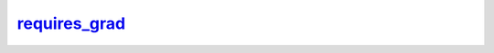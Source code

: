 requires_grad_
==============
.. py:method:: requires_grad_(requires_grad: bool = True) -> T

   Change if autograd should record operations on parameters in this
   module.

   This method sets the parameters' :attr:`requires_grad` attributes
   in-place.

   This method is helpful for freezing part of the module for finetuning
   or training parts of a model individually (e.g., GAN training).

   See :ref:`locally-disable-grad-doc` for a comparison between
   `.requires_grad_()` and several similar mechanisms that may be confused with it.

   :param requires_grad: whether autograd should record operations on
                         parameters in this module. Default: ``True``.
   :type requires_grad: bool

   :returns: self
   :rtype: Module


